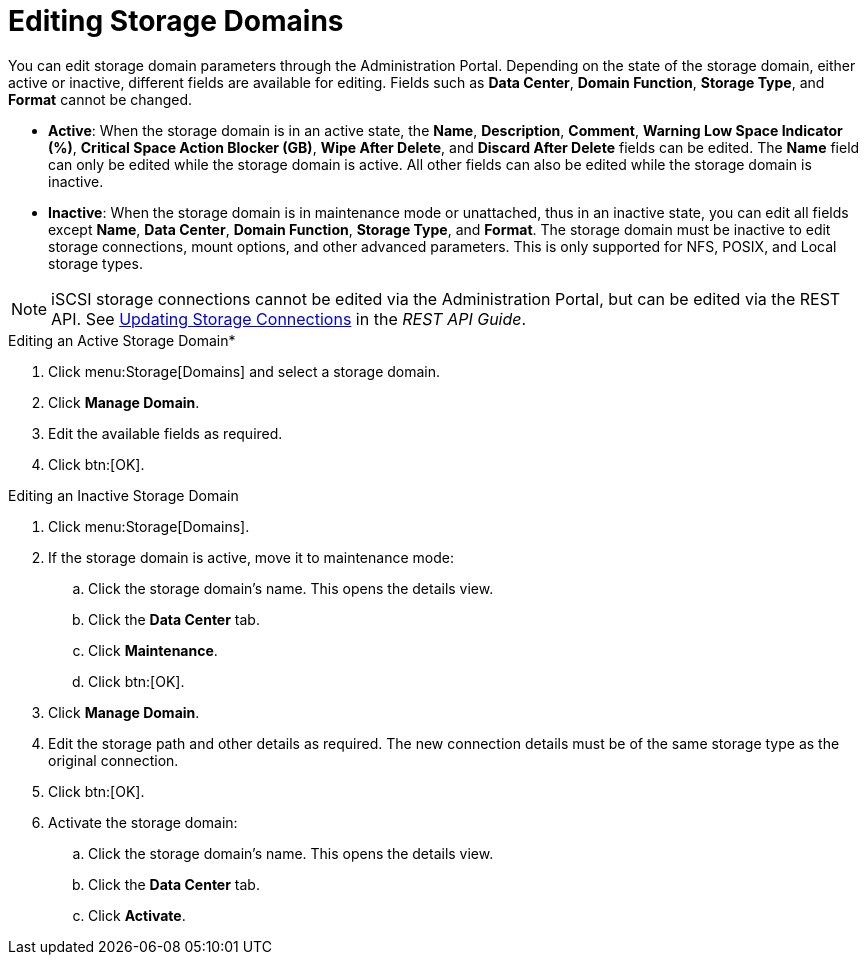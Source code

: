 :_content-type: PROCEDURE
[id="Editing_Storage_Domains"]
= Editing Storage Domains

You can edit storage domain parameters through the Administration Portal. Depending on the state of the storage domain, either active or inactive, different fields are available for editing. Fields such as *Data Center*, *Domain Function*, *Storage Type*, and *Format* cannot be changed.


* *Active*: When the storage domain is in an active state, the *Name*, *Description*, *Comment*, *Warning Low Space Indicator (%)*, *Critical Space Action Blocker (GB)*, *Wipe After Delete*, and *Discard After Delete* fields can be edited. The *Name* field can only be edited while the storage domain is active. All other fields can also be edited while the storage domain is inactive.

* *Inactive*: When the storage domain is in maintenance mode or unattached, thus in an inactive state, you can edit all fields except *Name*, *Data Center*, *Domain Function*, *Storage Type*, and *Format*. The storage domain must be inactive to edit storage connections, mount options, and other advanced parameters. This is only supported for NFS, POSIX, and Local storage types.

[NOTE]
====
iSCSI storage connections cannot be edited via the Administration Portal, but can be edited via the REST API. See link:{URL_downstream_virt_product_docs}rest_api_guide/index#services-storage_server_connection_extension-methods-update[Updating Storage Connections] in the _REST API Guide_.
====

.Editing an Active Storage Domain*

. Click menu:Storage[Domains] and select a storage domain.
. Click *Manage Domain*.
. Edit the available fields as required.
. Click btn:[OK].


.Editing an Inactive Storage Domain

. Click menu:Storage[Domains].
. If the storage domain is active, move it to maintenance mode:
.. Click the storage domain's name. This opens the details view.
.. Click the *Data Center* tab.
.. Click *Maintenance*.
.. Click btn:[OK].
. Click *Manage Domain*.
. Edit the storage path and other details as required. The new connection details must be of the same storage type as the original connection.
. Click btn:[OK].
. Activate the storage domain:
.. Click the storage domain's name. This opens the details view.
.. Click the *Data Center* tab.
.. Click *Activate*.
